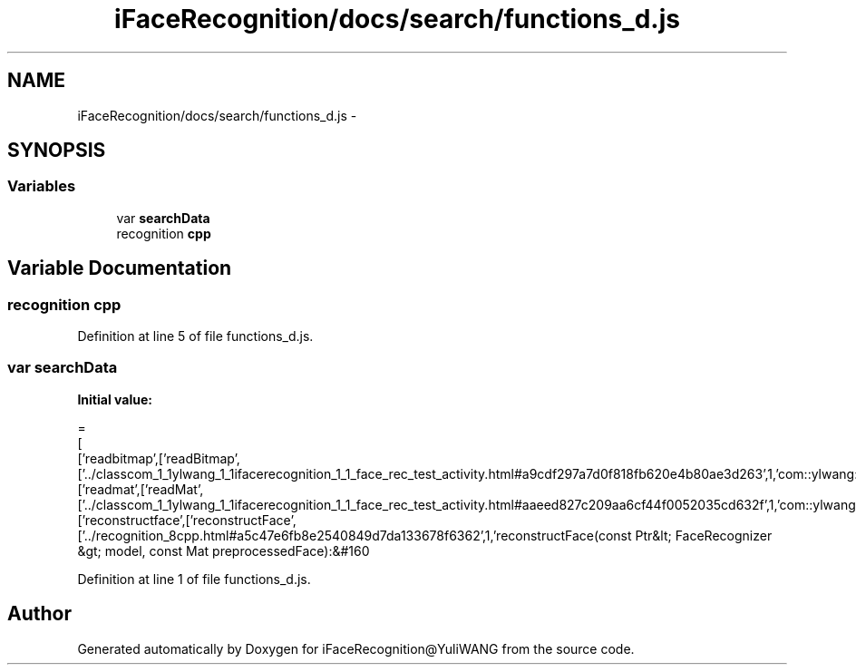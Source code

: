 .TH "iFaceRecognition/docs/search/functions_d.js" 3 "Sat Jun 14 2014" "Version 1.3" "iFaceRecognition@YuliWANG" \" -*- nroff -*-
.ad l
.nh
.SH NAME
iFaceRecognition/docs/search/functions_d.js \- 
.SH SYNOPSIS
.br
.PP
.SS "Variables"

.in +1c
.ti -1c
.RI "var \fBsearchData\fP"
.br
.ti -1c
.RI "recognition \fBcpp\fP"
.br
.in -1c
.SH "Variable Documentation"
.PP 
.SS "recognition cpp"

.PP
Definition at line 5 of file functions_d\&.js\&.
.SS "var searchData"
\fBInitial value:\fP
.PP
.nf
=
[
  ['readbitmap',['readBitmap',['\&.\&./classcom_1_1ylwang_1_1ifacerecognition_1_1_face_rec_test_activity\&.html#a9cdf297a7d0f818fb620e4b80ae3d263',1,'com::ylwang::ifacerecognition::FaceRecTestActivity']]],
  ['readmat',['readMat',['\&.\&./classcom_1_1ylwang_1_1ifacerecognition_1_1_face_rec_test_activity\&.html#aaeed827c209aa6cf44f0052035cd632f',1,'com::ylwang::ifacerecognition::FaceRecTestActivity']]],
  ['reconstructface',['reconstructFace',['\&.\&./recognition_8cpp\&.html#a5c47e6fb8e2540849d7da133678f6362',1,'reconstructFace(const Ptr&lt; FaceRecognizer &gt; model, const Mat preprocessedFace):&#160
.fi
.PP
Definition at line 1 of file functions_d\&.js\&.
.SH "Author"
.PP 
Generated automatically by Doxygen for iFaceRecognition@YuliWANG from the source code\&.
